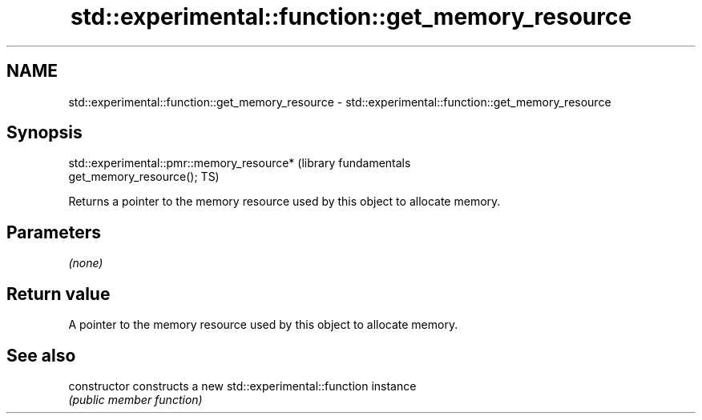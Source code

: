 .TH std::experimental::function::get_memory_resource 3 "2017.04.02" "http://cppreference.com" "C++ Standard Libary"
.SH NAME
std::experimental::function::get_memory_resource \- std::experimental::function::get_memory_resource

.SH Synopsis
   std::experimental::pmr::memory_resource*                       (library fundamentals
   get_memory_resource();                                         TS)

   Returns a pointer to the memory resource used by this object to allocate memory.

.SH Parameters

   \fI(none)\fP

.SH Return value

   A pointer to the memory resource used by this object to allocate memory.

.SH See also

   constructor   constructs a new std::experimental::function instance
                 \fI(public member function)\fP 
